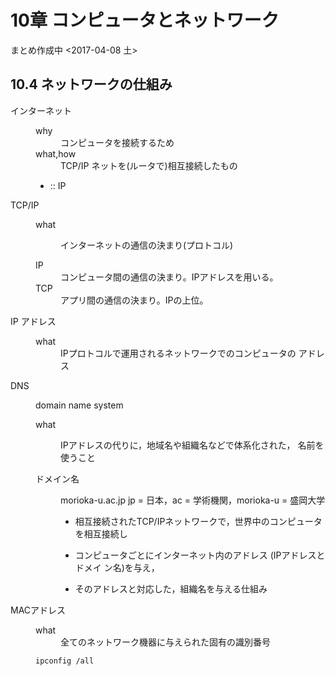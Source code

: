 * 10章 コンピュータとネットワーク

まとめ作成中 <2017-04-08 土>

** 10.4 ネットワークの仕組み

   - インターネット ::
     - why :: コンピュータを接続するため
     - what,how :: TCP/IP ネットを(ルータで)相互接続したもの
     - :: IP 

   - TCP/IP ::
 
     - what :: インターネットの通信の決まり(プロトコル)

     - IP :: コンピュータ間の通信の決まり。IPアドレスを用いる。
     - TCP :: アプリ間の通信の決まり。IPの上位。

   - IP アドレス ::

     - what :: IPプロトコルで運用されるネットワークでのコンピュータの
               アドレス

   - DNS :: domain name system

     - what :: IPアドレスの代りに，地域名や組織名などで体系化された，
               名前を使うこと

     - ドメイン名 :: morioka-u.ac.jp
		     jp = 日本，ac = 学術機関，morioka-u = 盛岡大学

       - 相互接続されたTCP/IPネットワークで，世界中のコンピュータを相互接続し

       - コンピュータごとにインターネット内のアドレス (IPアドレスとドメイ
         ン名)を与え，

       - そのアドレスと対応した，組織名を与える仕組み
 
   - MACアドレス :: 

     - what :: 全てのネットワーク機器に与えられた固有の識別番号

     : ipconfig /all 


     

     
     

     

     
		   




	       



   
   
